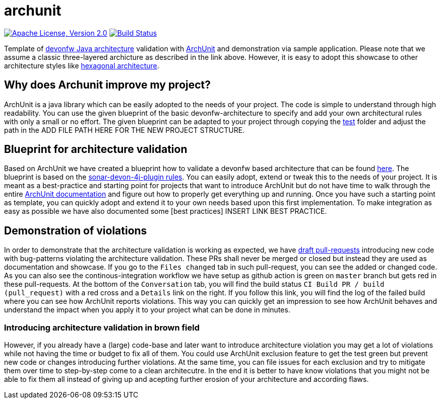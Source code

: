 = archunit

image:https://img.shields.io/github/license/devonfw-sample/archunit.svg?label=License["Apache License, Version 2.0",link=https://github.com/devonfw-sample/archunit/blob/develop/LICENSE.txt]
image:https://github.com/devonfw-sample/archunit/actions/workflows/build.yml/badge.svg["Build Status",link="https://github.com/devonfw-sample/archunit/actions/workflows/build.yml"]

Template of https://github.com/devonfw/java/blob/main/modules/ROOT/pages/architecture/layered_architecture.adoc[devonfw Java architecture] validation with https://www.archunit.org/[ArchUnit] and demonstration via sample application.
Please note that we assume a classic three-layered archicture as described in the link above.
However, it is easy to adopt this showcase to other architecture styles like https://en.wikipedia.org/wiki/Hexagonal_architecture_(software)[hexagonal architecture].

== Why does Archunit improve my project?

ArchUnit is a java library which can be easily adopted to the needs of your project. The code is simple to understand through high readability. You can use the given blueprint of the basic devonfw-architecture to specify and add your own architectural rules with only a small or no effort.
The given blueprint can be adapted to your project through copying the https://github.com/devonfw-sample/archunit/tree/master/src/test/java/com/devonfw/sample/archunit[test] folder and adjust the path in the ADD FILE PATH HERE FOR THE NEW PROJECT STRUCTURE.

== Blueprint for architecture validation

Based on ArchUnit we have created a blueprint how to validate a devonfw based architecture that can be found https://github.com/devonfw-sample/archunit/tree/master/src/test/java/com/devonfw/sample/archunit[here]. The blueprint is based on the https://github.com/devonfw/sonar-devon4j-plugin/blob/master/documentation/rules.asciidoc[sonar-devon-4j-plugin rules].
You can easily adopt, extend or tweak this to the needs of your project.
It is meant as a best-practice and starting point for projects that want to introduce ArchUnit but do not have time to walk through the entire https://www.archunit.org/userguide/html/000_Index.html[ArchUnit documentation] and figure out how to properly get everything up and running.
Once you have such a starting point as template, you can quickly adopt and extend it to your own needs based upon this first implementation.
To make integration as easy as possible we have also documented some [best practices] INSERT LINK BEST PRACTICE.

== Demonstration of violations

In order to demonstrate that the architecture validation is working as expected, we have https://github.com/devonfw-sample/archunit/pulls?q=is%3Apr+is%3Aopen+is%3Adraft[draft pull-requests] introducing new code with bug-patterns violating the architecture validation.
These PRs shall never be merged or closed but instead they are used as documentation and showcase.
If you go to the `Files changed` tab in such pull-request, you can see the added or changed code.
As you can also see the continous-integration workflow we have setup as github action is green on `master` branch but gets red in these pull-requests.
At the bottom of the `Conversation` tab, you will find the build status `CI Build PR / build (pull_request)` with a red cross and a `Details` link on the right.
If you follow this link, you will find the log of the failed build where you can see how ArchUnit reports violations.
This way you can quickly get an impression to see how ArchUnit behaves and understand the impact when you apply it to your project what can be done in minutes.

=== Introducing architecture validation in brown field

However, if you already have a (large) code-base and later want to introduce architecture violation you may get a lot of violations while not having the time or budget to fix all of them.
You could use ArchUnit exclusion feature to get the test green but prevent new code or changes introducing further violations.
At the same time, you can file issues for each exclusion and try to mitigate them over time to step-by-step come to a clean architecutre.
In the end it is better to have know violations that you might not be able to fix them all instead of giving up and acepting further erosion of your architecture and according flaws.
